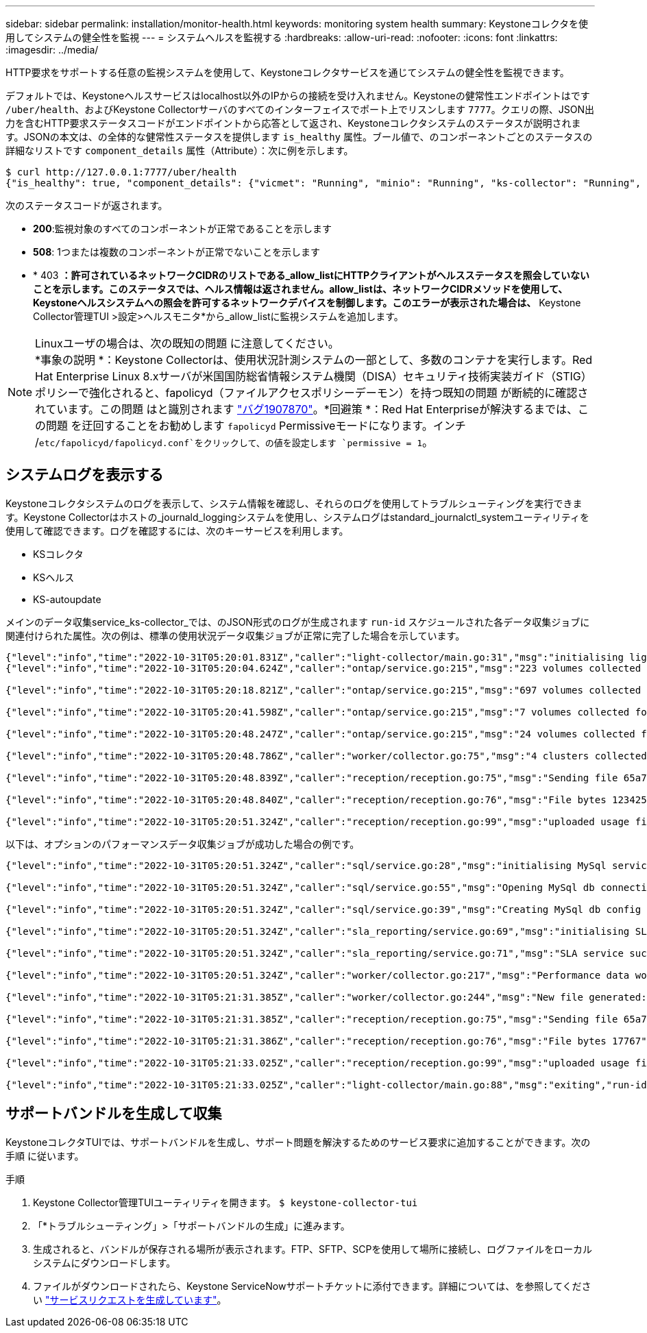 ---
sidebar: sidebar 
permalink: installation/monitor-health.html 
keywords: monitoring system health 
summary: Keystoneコレクタを使用してシステムの健全性を監視 
---
= システムヘルスを監視する
:hardbreaks:
:allow-uri-read: 
:nofooter: 
:icons: font
:linkattrs: 
:imagesdir: ../media/


[role="lead"]
HTTP要求をサポートする任意の監視システムを使用して、Keystoneコレクタサービスを通じてシステムの健全性を監視できます。

デフォルトでは、Keystoneヘルスサービスはlocalhost以外のIPからの接続を受け入れません。Keystoneの健常性エンドポイントはです `/uber/health`、およびKeystone Collectorサーバのすべてのインターフェイスでポート上でリスンします `7777`。クエリの際、JSON出力を含むHTTP要求ステータスコードがエンドポイントから応答として返され、Keystoneコレクタシステムのステータスが説明されます。JSONの本文は、の全体的な健常性ステータスを提供します `is_healthy` 属性。ブール値で、のコンポーネントごとのステータスの詳細なリストです `component_details` 属性（Attribute）：次に例を示します。

[listing]
----
$ curl http://127.0.0.1:7777/uber/health
{"is_healthy": true, "component_details": {"vicmet": "Running", "minio": "Running", "ks-collector": "Running", "ks-billing": "Running", "chronyd": "Running"}}
----
次のステータスコードが返されます。

* *200*:監視対象のすべてのコンポーネントが正常であることを示します
* *508*: 1つまたは複数のコンポーネントが正常でないことを示します
* * 403 *：許可されているネットワークCIDRのリストである_allow_listにHTTPクライアントがヘルスステータスを照会していないことを示します。このステータスでは、ヘルス情報は返されません。allow_listは、ネットワークCIDRメソッドを使用して、Keystoneヘルスシステムへの照会を許可するネットワークデバイスを制御します。このエラーが表示された場合は、* Keystone Collector管理TUI >設定>ヘルスモニタ*から_allow_listに監視システムを追加します。


.Linuxユーザの場合は、次の既知の問題 に注意してください。

NOTE: *事象の説明 *：Keystone Collectorは、使用状況計測システムの一部として、多数のコンテナを実行します。Red Hat Enterprise Linux 8.xサーバが米国国防総省情報システム機関（DISA）セキュリティ技術実装ガイド（STIG）ポリシーで強化されると、fapolicyd（ファイルアクセスポリシーデーモン）を持つ既知の問題 が断続的に確認されています。この問題 はと識別されます link:https://bugzilla.redhat.com/show_bug.cgi?id=1907870["バグ1907870"]。*回避策 *：Red Hat Enterpriseが解決するまでは、この問題 を迂回することをお勧めします `fapolicyd` Permissiveモードになります。インチ /`etc/fapolicyd/fapolicyd.conf`をクリックして、の値を設定します `permissive = 1`。



== システムログを表示する

Keystoneコレクタシステムのログを表示して、システム情報を確認し、それらのログを使用してトラブルシューティングを実行できます。Keystone Collectorはホストの_journald_loggingシステムを使用し、システムログはstandard_journalctl_systemユーティリティを使用して確認できます。ログを確認するには、次のキーサービスを利用します。

* KSコレクタ
* KSヘルス
* KS-autoupdate


メインのデータ収集service_ks-collector_では、のJSON形式のログが生成されます `run-id` スケジュールされた各データ収集ジョブに関連付けられた属性。次の例は、標準の使用状況データ収集ジョブが正常に完了した場合を示しています。

[listing]
----
{"level":"info","time":"2022-10-31T05:20:01.831Z","caller":"light-collector/main.go:31","msg":"initialising light collector with run-id cdflm0f74cgphgfon8cg","run-id":"cdflm0f74cgphgfon8cg"}
{"level":"info","time":"2022-10-31T05:20:04.624Z","caller":"ontap/service.go:215","msg":"223 volumes collected for cluster a2049dd4-bfcf-11ec-8500-00505695ce60","run-id":"cdflm0f74cgphgfon8cg"}

{"level":"info","time":"2022-10-31T05:20:18.821Z","caller":"ontap/service.go:215","msg":"697 volumes collected for cluster 909cbacc-bfcf-11ec-8500-00505695ce60","run-id":"cdflm0f74cgphgfon8cg"}

{"level":"info","time":"2022-10-31T05:20:41.598Z","caller":"ontap/service.go:215","msg":"7 volumes collected for cluster f7b9a30c-55dc-11ed-9c88-005056b3d66f","run-id":"cdflm0f74cgphgfon8cg"}

{"level":"info","time":"2022-10-31T05:20:48.247Z","caller":"ontap/service.go:215","msg":"24 volumes collected for cluster a9e2dcff-ab21-11ec-8428-00a098ad3ba2","run-id":"cdflm0f74cgphgfon8cg"}

{"level":"info","time":"2022-10-31T05:20:48.786Z","caller":"worker/collector.go:75","msg":"4 clusters collected","run-id":"cdflm0f74cgphgfon8cg"}

{"level":"info","time":"2022-10-31T05:20:48.839Z","caller":"reception/reception.go:75","msg":"Sending file 65a71542-cb4d-bdb2-e9a7-a826be4fdcb7_1667193648.tar.gz type=ontap to reception","run-id":"cdflm0f74cgphgfon8cg"}

{"level":"info","time":"2022-10-31T05:20:48.840Z","caller":"reception/reception.go:76","msg":"File bytes 123425","run-id":"cdflm0f74cgphgfon8cg"}

{"level":"info","time":"2022-10-31T05:20:51.324Z","caller":"reception/reception.go:99","msg":"uploaded usage file to reception with status 201 Created","run-id":"cdflm0f74cgphgfon8cg"}
----
以下は、オプションのパフォーマンスデータ収集ジョブが成功した場合の例です。

[listing]
----
{"level":"info","time":"2022-10-31T05:20:51.324Z","caller":"sql/service.go:28","msg":"initialising MySql service at 10.128.114.214"}

{"level":"info","time":"2022-10-31T05:20:51.324Z","caller":"sql/service.go:55","msg":"Opening MySql db connection at server 10.128.114.214"}

{"level":"info","time":"2022-10-31T05:20:51.324Z","caller":"sql/service.go:39","msg":"Creating MySql db config object"}

{"level":"info","time":"2022-10-31T05:20:51.324Z","caller":"sla_reporting/service.go:69","msg":"initialising SLA service"}

{"level":"info","time":"2022-10-31T05:20:51.324Z","caller":"sla_reporting/service.go:71","msg":"SLA service successfully initialised"}

{"level":"info","time":"2022-10-31T05:20:51.324Z","caller":"worker/collector.go:217","msg":"Performance data would be collected for timerange: 2022-10-31T10:24:52~2022-10-31T10:29:52"}

{"level":"info","time":"2022-10-31T05:21:31.385Z","caller":"worker/collector.go:244","msg":"New file generated: 65a71542-cb4d-bdb2-e9a7-a826be4fdcb7_1667193651.tar.gz"}

{"level":"info","time":"2022-10-31T05:21:31.385Z","caller":"reception/reception.go:75","msg":"Sending file 65a71542-cb4d-bdb2-e9a7-a826be4fdcb7_1667193651.tar.gz type=ontap-perf to reception","run-id":"cdflm0f74cgphgfon8cg"}

{"level":"info","time":"2022-10-31T05:21:31.386Z","caller":"reception/reception.go:76","msg":"File bytes 17767","run-id":"cdflm0f74cgphgfon8cg"}

{"level":"info","time":"2022-10-31T05:21:33.025Z","caller":"reception/reception.go:99","msg":"uploaded usage file to reception with status 201 Created","run-id":"cdflm0f74cgphgfon8cg"}

{"level":"info","time":"2022-10-31T05:21:33.025Z","caller":"light-collector/main.go:88","msg":"exiting","run-id":"cdflm0f74cgphgfon8cg"}
----


== サポートバンドルを生成して収集

KeystoneコレクタTUIでは、サポートバンドルを生成し、サポート問題を解決するためのサービス要求に追加することができます。次の手順 に従います。

.手順
. Keystone Collector管理TUIユーティリティを開きます。
`$ keystone-collector-tui`
. 「*トラブルシューティング」>「サポートバンドルの生成」に進みます。image:tui-sup-bundl.png[""]
. 生成されると、バンドルが保存される場所が表示されます。FTP、SFTP、SCPを使用して場所に接続し、ログファイルをローカルシステムにダウンロードします。image:tui-sup-bundl-2.png[""]
. ファイルがダウンロードされたら、Keystone ServiceNowサポートチケットに添付できます。詳細については、を参照してください link:../concepts/gssc.html["サービスリクエストを生成しています"]。

